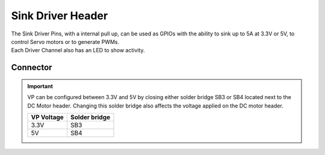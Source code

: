 .. _SinkDriverConnector:

Sink Driver Header
=======================

| The Sink Driver Pins, with a internal pull up,  can be used as GPIOs with the ability to sink up to 5A at 3.3V or 5V, to control Servo motors or to generate PWMs.
| Each Driver Channel also has an LED to show activity. 

.. seealso::
    * :ref:`Sink Driver Peripheral Driver <SinkDriverPeripheral>`

Connector
---------

.. rst-class:: only-light

    .. image:: assets/sinkDriver_light.png
        :width: 40%
        :alt: Sink Driver  
        :align: center

.. rst-class:: only-dark

    .. image:: assets/sinkDriver_dark.png
        :width: 40%
        :alt: Sink Driver
        :align: center


.. important::
    VP can be configured between 3.3V and 5V by closing either solder bridge SB3 or SB4 located next to the DC Motor header.
    Changing this solder bridge also affects the voltage applied on the DC motor header.

    ========== =============
    VP Voltage Solder bridge
    ========== =============
    3.3V       SB3
    5V         SB4
    ========== =============
